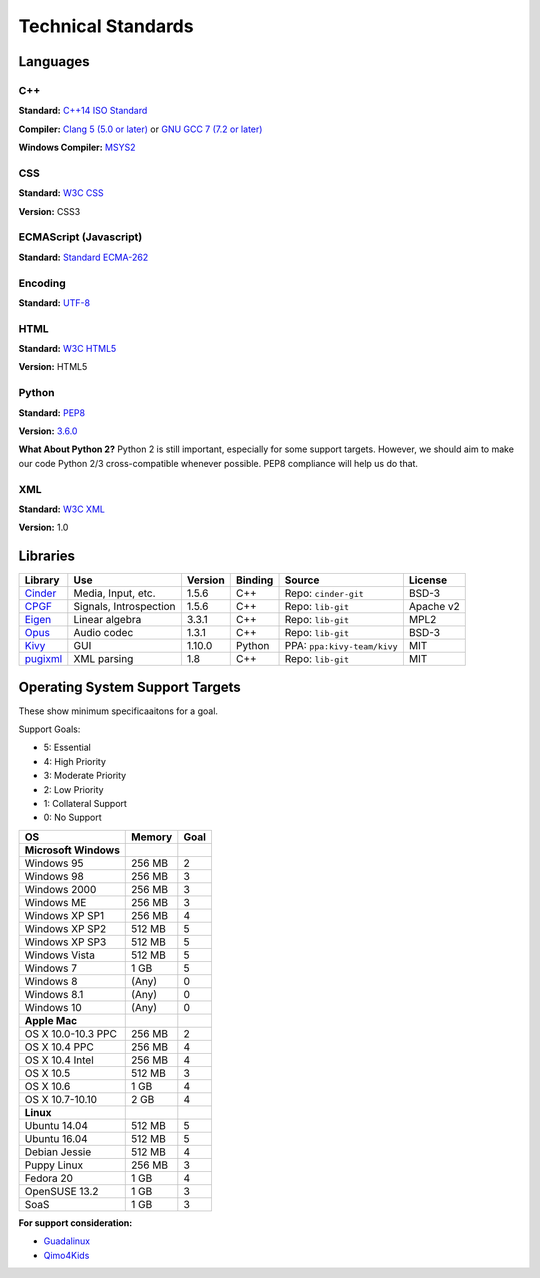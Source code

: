 Technical Standards
####################################

Languages
====================================

C++
------------------------------------------------
**Standard:** `C++14 ISO Standard <https://isocpp.org/std/the-standard>`_

**Compiler:** `Clang 5 (5.0 or later) <http://releases.llvm.org/5.0.0/tools/clang/docs/ReleaseNotes.html>`_
or `GNU GCC 7 (7.2 or later) <https://gcc.gnu.org/gcc-7/changes.html>`_

**Windows Compiler:** `MSYS2 <http://msys2.github.io/>`_

CSS
------------------------------------------------
**Standard:** `W3C CSS <https://www.w3.org/Style/CSS/>`_

**Version:** CSS3

ECMAScript (Javascript)
------------------------------------------------
**Standard:** `Standard ECMA-262 <http://www.ecma-international.org/publications/standards/Ecma-262.htm>`_

Encoding
------------------------------------------------
**Standard:** `UTF-8 <http://unicode.org/resources/utf8.html>`_

HTML
------------------------------------------------
**Standard:** `W3C HTML5 <https://www.w3.org/html/>`_

**Version:** HTML5

Python
------------------------------------------------
**Standard:** `PEP8 <https://www.python.org/dev/peps/pep-0008/>`_

**Version:** `3.6.0 <https://www.python.org/downloads/release/python-360/>`_

**What About Python 2?** Python 2 is still important, especially for some
support targets. However, we should aim to make our code Python 2/3
cross-compatible whenever possible. PEP8 compliance will help us do that.

XML
------------------------------------------------
**Standard:** `W3C XML <https://www.w3.org/XML/>`_

**Version:** 1.0

Libraries
================================================

+-------------------------------------------------+------------------------+---------+---------+-----------------------------+-----------+
| Library                                         | Use                    | Version | Binding | Source                      | License   |
+=================================================+========================+=========+=========+=============================+===========+
| `Cinder <http://www.libcinder.org>`_            | Media, Input, etc.     | 1.5.6   | C++     | Repo: ``cinder-git``        | BSD-3     |
+-------------------------------------------------+------------------------+---------+---------+-----------------------------+-----------+
| `CPGF <http://www.cpgf.org/>`_                  | Signals, Introspection | 1.5.6   | C++     | Repo: ``lib-git``           | Apache v2 |
+-------------------------------------------------+------------------------+---------+---------+-----------------------------+-----------+
| `Eigen <http://eigen.tuxfamily.org/>`_          | Linear algebra         | 3.3.1   | C++     | Repo: ``lib-git``           | MPL2      |
+-------------------------------------------------+------------------------+---------+---------+-----------------------------+-----------+
| `Opus <https://opus-codec.org/>`_               | Audio codec            | 1.3.1   | C++     | Repo: ``lib-git``           | BSD-3     |
+-------------------------------------------------+------------------------+---------+---------+-----------------------------+-----------+
| `Kivy <https://kivy.org/>`_                     | GUI                    | 1.10.0  | Python  | PPA: ``ppa:kivy-team/kivy`` | MIT       |
+-------------------------------------------------+------------------------+---------+---------+-----------------------------+-----------+
| `pugixml <http://pugixml.org/>`_                | XML parsing            | 1.8     | C++     | Repo: ``lib-git``           | MIT       |
+-------------------------------------------------+------------------------+---------+---------+-----------------------------+-----------+

Operating System Support Targets
================================================

These show minimum specificaaitons for a goal.

Support Goals:

- 5: Essential
- 4: High Priority
- 3: Moderate Priority
- 2: Low Priority
- 1: Collateral Support
- 0: No Support

+-----------------------+---------+--------+
| OS                    | Memory  | Goal   |
+=======================+=========+========+
| **Microsoft Windows** |         |        |
+-----------------------+---------+--------+
| Windows 95            | 256 MB  | 2      |
+-----------------------+---------+--------+
| Windows 98            | 256 MB  | 3      |
+-----------------------+---------+--------+
| Windows 2000          | 256 MB  | 3      |
+-----------------------+---------+--------+
| Windows ME            | 256 MB  | 3      |
+-----------------------+---------+--------+
| Windows XP SP1        | 256 MB  | 4      |
+-----------------------+---------+--------+
| Windows XP SP2        | 512 MB  | 5      |
+-----------------------+---------+--------+
| Windows XP SP3        | 512 MB  | 5      |
+-----------------------+---------+--------+
| Windows Vista         | 512 MB  | 5      |
+-----------------------+---------+--------+
| Windows 7             | 1 GB    | 5      |
+-----------------------+---------+--------+
| Windows 8             | (Any)   | 0      |
+-----------------------+---------+--------+
| Windows 8.1           | (Any)   | 0      |
+-----------------------+---------+--------+
| Windows 10            | (Any)   | 0      |
+-----------------------+---------+--------+
| **Apple Mac**         |         |        |
+-----------------------+---------+--------+
| OS X 10.0-10.3 PPC    | 256 MB  | 2      |
+-----------------------+---------+--------+
| OS X 10.4 PPC         | 256 MB  | 4      |
+-----------------------+---------+--------+
| OS X 10.4 Intel       | 256 MB  | 4      |
+-----------------------+---------+--------+
| OS X 10.5             | 512 MB  | 3      |
+-----------------------+---------+--------+
| OS X 10.6             | 1 GB    | 4      |
+-----------------------+---------+--------+
| OS X 10.7-10.10       | 2 GB    | 4      |
+-----------------------+---------+--------+
| **Linux**             |         |        |
+-----------------------+---------+--------+
| Ubuntu 14.04          | 512 MB  | 5      |
+-----------------------+---------+--------+
| Ubuntu 16.04          | 512 MB  | 5      |
+-----------------------+---------+--------+
| Debian Jessie         | 512 MB  | 4      |
+-----------------------+---------+--------+
| Puppy Linux           | 256 MB  | 3      |
+-----------------------+---------+--------+
| Fedora 20             | 1 GB    | 4      |
+-----------------------+---------+--------+
| OpenSUSE 13.2         | 1 GB    | 3      |
+-----------------------+---------+--------+
| SoaS                  | 1 GB    | 3      |
+-----------------------+---------+--------+

..  NOTE::We want to get a version of OSR working on a version of Linux that
    runs entirely from a USB stick. We can target newer computers with this
    (i.e. RAM-only). The idea is to make a "bootable" version of the game for
    users who have Windows 8/8.1/10.

**For support consideration:**

- `Guadalinux <http://www.guadalinexedu.org/portal/>`_
- `Qimo4Kids <http://www.qimo4kids.com/>`_
